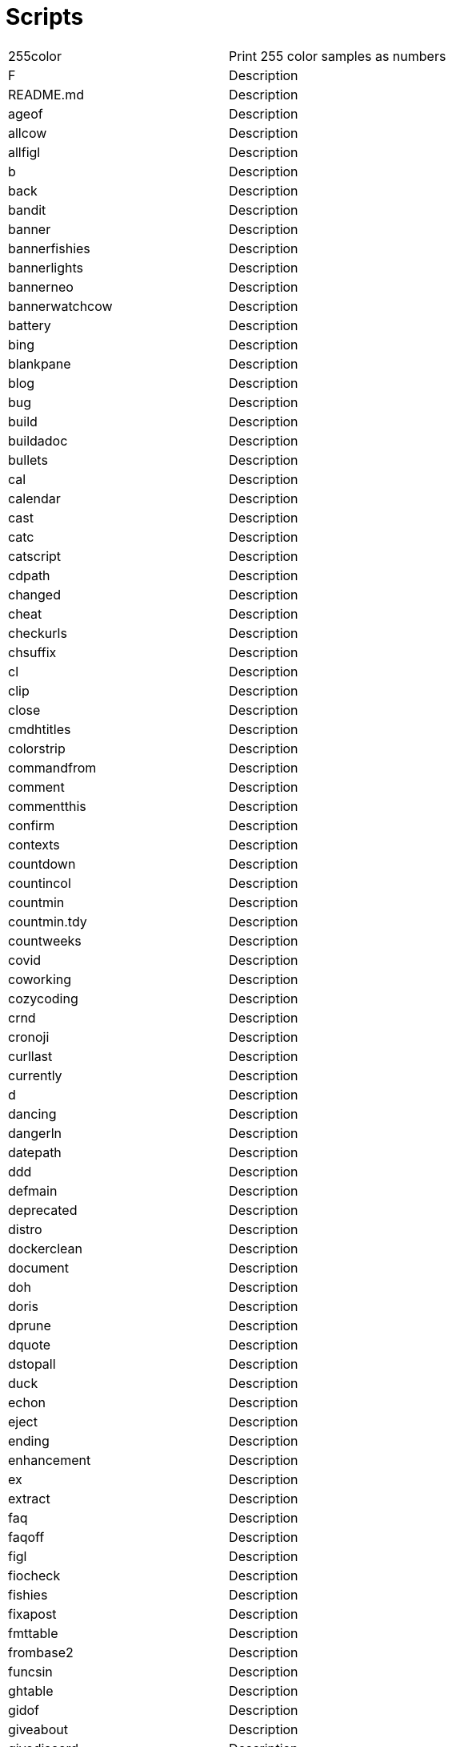 = Scripts

[cols="^.^1,1",options="autowidth"]
|===

|255color| Print 255 color samples as numbers
|F| Description
|README.md| Description
|ageof| Description
|allcow| Description
|allfigl| Description
|b| Description
|back| Description
|bandit| Description
|banner| Description
|bannerfishies| Description
|bannerlights| Description
|bannerneo| Description
|bannerwatchcow| Description
|battery| Description
|bing| Description
|blankpane| Description
|blog| Description
|bug| Description
|build| Description
|buildadoc| Description
|bullets| Description
|cal| Description
|calendar| Description
|cast| Description
|catc| Description
|catscript| Description
|cdpath| Description
|changed| Description
|cheat| Description
|checkurls| Description
|chsuffix| Description
|cl| Description
|clip| Description
|close| Description
|cmdhtitles| Description
|colorstrip| Description
|commandfrom| Description
|comment| Description
|commentthis| Description
|confirm| Description
|contexts| Description
|countdown| Description
|countincol| Description
|countmin| Description
|countmin.tdy| Description
|countweeks| Description
|covid| Description
|coworking| Description
|cozycoding| Description
|crnd| Description
|cronoji| Description
|curllast| Description
|currently| Description
|d| Description
|dancing| Description
|dangerln| Description
|datepath| Description
|ddd| Description
|defmain| Description
|deprecated| Description
|distro| Description
|dockerclean| Description
|document| Description
|doh| Description
|doris| Description
|dprune| Description
|dquote| Description
|dstopall| Description
|duck| Description
|echon| Description
|eject| Description
|ending| Description
|enhancement| Description
|ex| Description
|extract| Description
|faq| Description
|faqoff| Description
|figl| Description
|fiocheck| Description
|fishies| Description
|fixapost| Description
|fmttable| Description
|frombase2| Description
|funcsin| Description
|ghtable| Description
|gidof| Description
|giveabout| Description
|givediscord| Description
|giveperl| Description
|giver| Description
|giveraw| Description
|gl| Description
|gmi| Description
|gobadges| Description
|goc| Description
|goclean| Description
|gocopyright| Description
|godistbuild| Description
|godocs| Description
|goduckyourself| Description
|goentrtest| Description
|goerrgen| Description
|goi| Description
|goimethods| Description
|gologtestoutput| Description
|gomethods| Description
|goodfirst| Description
|google| Description
|goprintasjson| Description
|gor| Description
|gosetget| Description
|got| Description
|gotestoutput| Description
|gotests| Description
|gott| Description
|gpgcreate| Description
|gpt| Description
|grepall| Description
|gstreamd| Description
|haschanged| Description
|hasissue| Description
|hboostdates| Description
|headerlist| Description
|heightwidth| Description
|helm-app-version-for-chart-version| Description
|helm-chart-version-for-app-version| Description
|hex2rgb| Description
|hlog| Description
|hnow| Description
|host| Description
|hrule| Description
|hsep| Description
|htbtasks| Description
|htitle| Description
|humm| Description
|indent| Description
|inow| Description
|ips| Description
|isosec| Description
|isosec2plain| Description
|issue| Description
|issues| Description
|istext| Description
|ix| Description
|jsonesc| Description
|justhelm| Description
|k| Description
|k8sapp| Description
|keyoff| Description
|keyon| Description
|kgetall| Description
|kgp| Description
|kn| Description
|krap| Description
|kubfree| Description
|kurl| Description
|kwait| Description
|label| Description
|labstream| Description
|landscape| Description
|lastbookmark| Description
|lastdown| Description
|lastpic| Description
|lasturl| Description
|latest| Description
|lh| Description
|lights| Description
|listening| Description
|livecal| Description
|liveicon| Description
|lorem| Description
|lslinks| Description
|lynx| Description
|lynxa| Description
|lynxar| Description
|lynxlast| Description
|m| Description
|mark| Description
|marquee| Description
|md| Description
|mdold| Description
|mentor| Description
|mimetype| Description
|mk| Description
|mkv2isosec| Description
|mkv2mp4| Description
|mkvlast| Description
|mode2yaml| Description
|monthstable| Description
|mute| Description
|muted| Description
|mvlast| Description
|mvlastpic| Description
|mvmkv2isosec| Description
|myip| Description
|mytrace| Description
|namespace| Description
|netshoot| Description
|newest| Description
|newx| Description
|nohup.out| Description
|nopath| Description
|now| Description
|nowshort| Description
|ns| Description
|numweek| Description
|off| Description
|onchange| Description
|opacity| Description
|open| Description
|openlast| Description
|openlastvid| Description
|origins| Description
|outline1| Description
|pae| Description
|path| Description
|pb| Description
|pdf| Description
|pdgit| Description
|pdhas| Description
|phone| Description
|pkghas| Description
|post| Description
|powerzones| Description
|ppae| Description
|ppie| Description
|ppp| Description
|ppplast| Description
|pr| Description
|pre| Description
|preview| Description
|printfargs| Description
|protonum| Description
|pubkey| Description
|push| Description
|pwdname| Description
|qreview| Description
|question| Description
|quotes| Description
|raid| Description
|randcol| Description
|recording| Description
|regrepos| Description
|remotetags| Description
|resolvtog| Description
|rndcolor| Description
|roll20| Description
|rot13| Description
|run| Description
|rund| Description
|rwxrob| Description
|save| Description
|savedot| Description
|scan| Description
|scentr| Description
|sched| Description
|screenkey| Description
|scripts| Description
|searx| Description
|sec2dur| Description
|semver-sort| Description
|sentencecase| Description
|sgoget| Description
|showcursor| Description
|sing| Description
|skeys| Description
|snip| Description
|song| Description
|songnext| Description
|ssection| Description
|sshkey| Description
|sshspeedtest| Description
|starting| Description
|startvms| Description
|stripesc| Description
|swag| Description
|symlink| Description
|sysderrors| Description
|syserrors| Description
|t| Description
|tags| Description
|tbanner| Description
|tclip| Description
|telln| Description
|termcolors| Description
|tf| Description
|tmatrix| Description
|tmuxin| Description
|tmuxinplain| Description
|tmuxlive| Description
|tobase2| Description
|toduck| Description
|toemoji| Description
|tohd| Description
|tolower| Description
|topdu| Description
|topegntokfilter| Description
|topic| Description
|topics| Description
|tot| Description
|trapterm| Description
|twitch-formats| Description
|twitch-mock-app-token| Description
|twitch-mock-clientid| Description
|twitch-mock-clientsecret| Description
|twitch-mock-users-logins| Description
|twitch-view| Description
|twitch.sh| Description
|twitchcat| Description
|twitchcat2yaml| Description
|twitter| Description
|txt| Description
|uidof| Description
|underconstruction| Description
|untag| Description
|uppera| Description
|upre| Description
|urlencode| Description
|urls| Description
|usageln| Description
|v| Description
|vic| Description
|vidoffset| Description
|vidoffsetsec| Description
|vids| Description
|vilast| Description
|vimcheat| Description
|vimpluginstall| Description
|w| Description
|watchcow| Description
|watching| Description
|wd| Description
|weather| Description
|wee| Description
|what| Description
|wiki| Description
|win2nixpath| Description
|wipe| Description
|ws| Description
|x| Description
|x_cmds| Description
|youtube-dl-audio| Description
|yqdiff| Description
|yt-transcribe| Description
|ytfoot| Description
|yyy| Description
|zet4mkv| Description

|===
